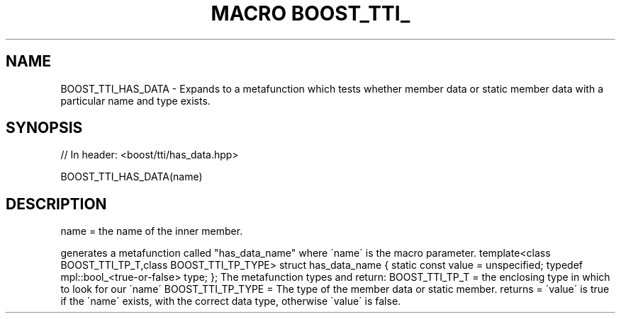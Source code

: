 .\"Generated by db2man.xsl. Don't modify this, modify the source.
.de Sh \" Subsection
.br
.if t .Sp
.ne 5
.PP
\fB\\$1\fR
.PP
..
.de Sp \" Vertical space (when we can't use .PP)
.if t .sp .5v
.if n .sp
..
.de Ip \" List item
.br
.ie \\n(.$>=3 .ne \\$3
.el .ne 3
.IP "\\$1" \\$2
..
.TH "MACRO BOOST_TTI_" 3 "" "" ""
.SH "NAME"
BOOST_TTI_HAS_DATA \- Expands to a metafunction which tests whether member data or static member data with a particular name and type exists\&.
.SH "SYNOPSIS"

.sp
.nf
// In header: <boost/tti/has_data\&.hpp>

BOOST_TTI_HAS_DATA(name)
.fi
.SH "DESCRIPTION"
.PP
name = the name of the inner member\&.
.PP
generates a metafunction called "has_data_name" where \'name\' is the macro parameter\&. template<class BOOST_TTI_TP_T,class BOOST_TTI_TP_TYPE> struct has_data_name { static const value = unspecified; typedef mpl::bool_<true\-or\-false> type; }; The metafunction types and return: BOOST_TTI_TP_T = the enclosing type in which to look for our \'name\' BOOST_TTI_TP_TYPE = The type of the member data or static member\&. returns = \'value\' is true if the \'name\' exists, with the correct data type, otherwise \'value\' is false\&.

